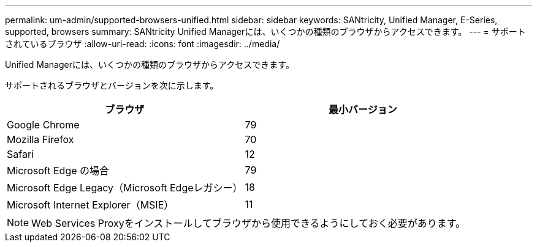---
permalink: um-admin/supported-browsers-unified.html 
sidebar: sidebar 
keywords: SANtricity, Unified Manager, E-Series, supported, browsers 
summary: SANtricity Unified Managerには、いくつかの種類のブラウザからアクセスできます。 
---
= サポートされているブラウザ
:allow-uri-read: 
:icons: font
:imagesdir: ../media/


[role="lead"]
Unified Managerには、いくつかの種類のブラウザからアクセスできます。

サポートされるブラウザとバージョンを次に示します。

[cols="1a,1a"]
|===
| ブラウザ | 最小バージョン 


 a| 
Google Chrome
 a| 
79



 a| 
Mozilla Firefox
 a| 
70



 a| 
Safari
 a| 
12



 a| 
Microsoft Edge の場合
 a| 
79



 a| 
Microsoft Edge Legacy（Microsoft Edgeレガシー）
 a| 
18



 a| 
Microsoft Internet Explorer（MSIE）
 a| 
11

|===
[NOTE]
====
Web Services Proxyをインストールしてブラウザから使用できるようにしておく必要があります。

====